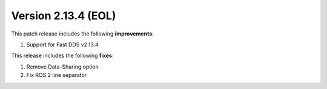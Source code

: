 Version 2.13.4 (EOL)
^^^^^^^^^^^^^^^^^^^^

This patch release includes the following **improvements**:

1. Support for Fast DDS v2.13.4

This release includes the following **fixes**:

1. Remove Data-Sharing option
2. Fix ROS 2 line separator
